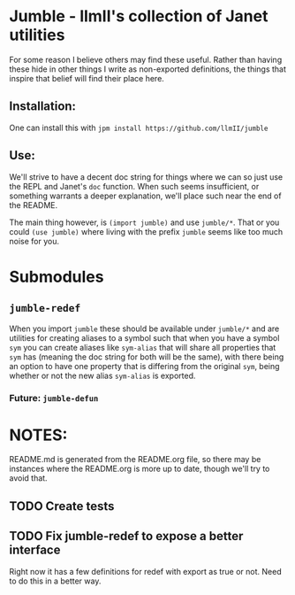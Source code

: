 * Jumble - llmII's collection of Janet utilities
For some reason I believe others may find these useful. Rather than having
these hide in other things I write as non-exported definitions, the things
that inspire that belief will find their place here.

** Installation:
One can install this with ~jpm install https://github.com/llmII/jumble~

** Use:
We'll strive to have a decent doc string for things where we can so just use
the REPL and Janet's ~doc~ function. When such seems insufficient, or
something warrants a deeper explanation, we'll place such near the end of the
README.

The main thing however, is ~(import jumble)~ and use ~jumble/*~. That or you
could ~(use jumble)~ where living with the prefix ~jumble~ seems like too much
noise for you.

* Submodules

** ~jumble-redef~
When you import ~jumble~ these should be available under ~jumble/*~ and are
utilities for creating aliases to a symbol such that when you have a symbol
~sym~ you can create aliases like ~sym-alias~ that will share all properties
that ~sym~ has (meaning the doc string for both will be the same), with there
being an option to have one property that is differing from the original
~sym~, being whether or not the new alias ~sym-alias~ is exported.

*** Future: ~jumble-defun~

* NOTES:
README.md is generated from the README.org file, so there may be instances
where the README.org is more up to date, though we'll try to avoid that.

** TODO Create tests

** TODO Fix jumble-redef to expose a better interface
Right now it has a few definitions for redef with export as true or not. Need
to do this in a better way.
